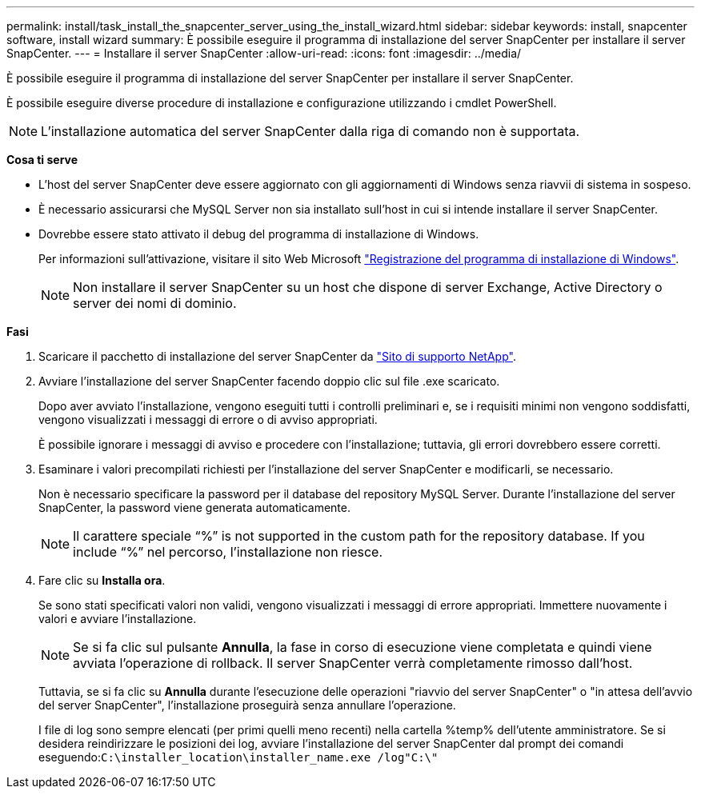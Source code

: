 ---
permalink: install/task_install_the_snapcenter_server_using_the_install_wizard.html 
sidebar: sidebar 
keywords: install, snapcenter software, install wizard 
summary: È possibile eseguire il programma di installazione del server SnapCenter per installare il server SnapCenter. 
---
= Installare il server SnapCenter
:allow-uri-read: 
:icons: font
:imagesdir: ../media/


[role="lead"]
È possibile eseguire il programma di installazione del server SnapCenter per installare il server SnapCenter.

È possibile eseguire diverse procedure di installazione e configurazione utilizzando i cmdlet PowerShell.


NOTE: L'installazione automatica del server SnapCenter dalla riga di comando non è supportata.

*Cosa ti serve*

* L'host del server SnapCenter deve essere aggiornato con gli aggiornamenti di Windows senza riavvii di sistema in sospeso.
* È necessario assicurarsi che MySQL Server non sia installato sull'host in cui si intende installare il server SnapCenter.
* Dovrebbe essere stato attivato il debug del programma di installazione di Windows.
+
Per informazioni sull'attivazione, visitare il sito Web Microsoft https://support.microsoft.com/kb/223300["Registrazione del programma di installazione di Windows"^].

+

NOTE: Non installare il server SnapCenter su un host che dispone di server Exchange, Active Directory o server dei nomi di dominio.



*Fasi*

. Scaricare il pacchetto di installazione del server SnapCenter da https://mysupport.netapp.com/site/products/all/details/snapcenter/downloads-tab["Sito di supporto NetApp"^].
. Avviare l'installazione del server SnapCenter facendo doppio clic sul file .exe scaricato.
+
Dopo aver avviato l'installazione, vengono eseguiti tutti i controlli preliminari e, se i requisiti minimi non vengono soddisfatti, vengono visualizzati i messaggi di errore o di avviso appropriati.

+
È possibile ignorare i messaggi di avviso e procedere con l'installazione; tuttavia, gli errori dovrebbero essere corretti.

. Esaminare i valori precompilati richiesti per l'installazione del server SnapCenter e modificarli, se necessario.
+
Non è necessario specificare la password per il database del repository MySQL Server. Durante l'installazione del server SnapCenter, la password viene generata automaticamente.

+

NOTE: Il carattere speciale "`%`" is not supported in the custom path for the repository database. If you include "`%`" nel percorso, l'installazione non riesce.

. Fare clic su *Installa ora*.
+
Se sono stati specificati valori non validi, vengono visualizzati i messaggi di errore appropriati. Immettere nuovamente i valori e avviare l'installazione.

+

NOTE: Se si fa clic sul pulsante *Annulla*, la fase in corso di esecuzione viene completata e quindi viene avviata l'operazione di rollback. Il server SnapCenter verrà completamente rimosso dall'host.

+
Tuttavia, se si fa clic su *Annulla* durante l'esecuzione delle operazioni "riavvio del server SnapCenter" o "in attesa dell'avvio del server SnapCenter", l'installazione proseguirà senza annullare l'operazione.

+
I file di log sono sempre elencati (per primi quelli meno recenti) nella cartella %temp% dell'utente amministratore. Se si desidera reindirizzare le posizioni dei log, avviare l'installazione del server SnapCenter dal prompt dei comandi eseguendo:``C:\installer_location\installer_name.exe /log"C:\"``


